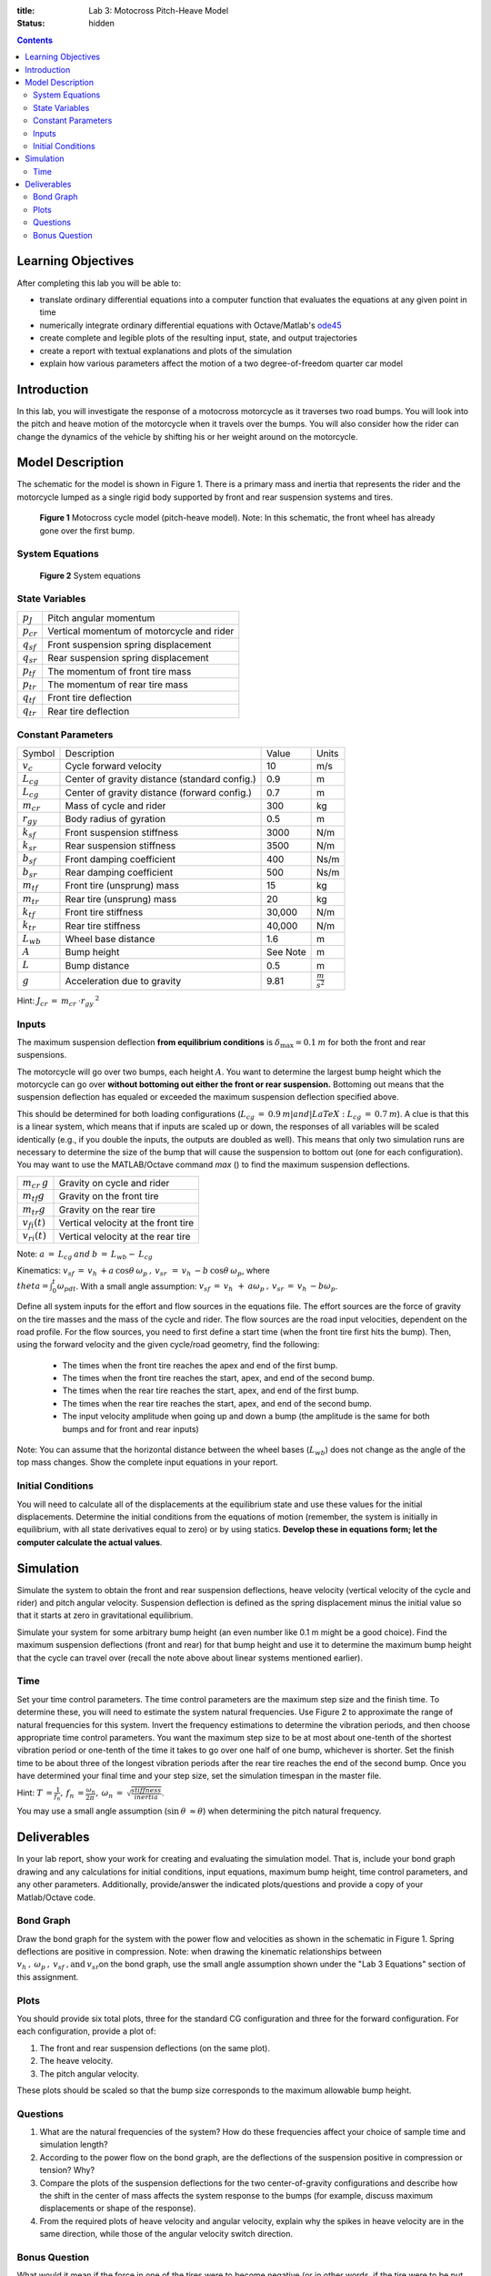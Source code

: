 :title: Lab 3: Motocross Pitch-Heave Model
:status: hidden

.. contents::

Learning Objectives
===================

After completing this lab you will be able to:

- translate ordinary differential equations into a computer function that
  evaluates the equations at any given point in time
- numerically integrate ordinary differential equations with Octave/Matlab's
  ode45_
- create complete and legible plots of the resulting input, state, and output
  trajectories
- create a report with textual explanations and plots of the simulation
- explain how various parameters affect the motion of a two degree-of-freedom
  quarter car model

.. _ode45: https://www.mathworks.com/help/matlab/ref/ode45.html

Introduction
============

In this lab, you will investigate the response of a motocross motorcycle as it
traverses two road bumps. You will look into the pitch and heave motion of the
motorcycle when it travels over the bumps. You will also consider how the rider
can change the dynamics of the vehicle by shifting his or her weight around on
the motorcycle.

Model Description
=================

The schematic for the model is shown in Figure 1. There is a primary mass and
inertia that represents the rider and the motorcycle lumped as a single rigid
body supported by front and rear suspension systems and tires.

.. figure:: https://objects-us-east-1.dream.io/eme171/2019f/lab-03-fig-01.png
   :width: 600px

   **Figure 1** Motocross cycle model (pitch-heave model). Note: In this
   schematic, the front wheel has already gone over the first bump.

System Equations
----------------

.. figure:: https://objects-us-east-1.dream.io/eme171/2019f/lab-03-fig-02.png
   :width: 600px

   **Figure 2** System equations

State Variables
---------------

=============== ====================================
:math:`p_J`     Pitch angular momentum
:math:`p_{cr}`  Vertical momentum of motorcycle and rider
:math:`q_{sf}`  Front suspension spring displacement
:math:`q_{sr}`  Rear suspension spring displacement
:math:`p_{tf}`  The momentum of front tire mass
:math:`p_{tr}`  The momentum of rear tire mass
:math:`q_{tf}`  Front tire deflection
:math:`q_{tr}`  Rear tire deflection
=============== ====================================

Constant Parameters
-------------------

=============== ============================================= ======== =======================
Symbol          Description                                   Value    Units
:math:`v_c`     Cycle forward velocity                        10       m/s
:math:`L_{cg}`  Center of gravity distance (standard config.) 0.9      m
:math:`L_{cg}`  Center of gravity distance (forward config.)  0.7      m
:math:`m_{cr}`  Mass of cycle and rider                       300      kg
:math:`r_{gy}`  Body radius of gyration                       0.5      m
:math:`k_{sf}`  Front suspension stiffness                    3000     N/m
:math:`k_{sr}`  Rear suspension stiffness                     3500     N/m
:math:`b_{sf}`  Front damping coefficient                     400      Ns/m
:math:`b_{sr}`  Rear damping coefficient                      500      Ns/m
:math:`m_{tf}`  Front tire (unsprung) mass                    15       kg
:math:`m_{tr}`  Rear tire (unsprung) mass                     20       kg
:math:`k_{tf}`  Front tire stiffness                          30,000   N/m
:math:`k_{tr}`  Rear tire stiffness                           40,000   N/m
:math:`L_{wb}`  Wheel base distance                           1.6      m
:math:`A`       Bump height                                   See Note m
:math:`L`       Bump distance                                 0.5      m
:math:`g`       Acceleration due to gravity                   9.81     :math:`\frac{m}{s^2}`
=============== ============================================= ======== =======================

Hint: :math:`J_{cr}\:=\:m_{cr}\:\cdot r_{gy}\:^2`

Inputs
------

The maximum suspension deflection **from equilibrium conditions** is
:math:`\delta_{\max}=0.1\:m` for both the front and rear suspensions.

The motorcycle will go over two bumps, each height :math:`A`. You want to
determine the largest bump height which the motorcycle can go over **without
bottoming out either the front or rear suspension.** Bottoming out means that
the suspension deflection has equaled or exceeded the maximum suspension
deflection specified above.

This should be determined for both loading configurations
(:math:`L_{cg}\:=\:0.9\:m| and |LaTeX: L_{cg}\:=\:0.7\:m`). A clue is that this
is a linear system, which means that if inputs are scaled up or down, the
responses of all variables will be scaled identically (e.g., if you double the
inputs, the outputs are doubled as well). This means that only two simulation
runs are necessary to determine the size of the bump that will cause the
suspension to bottom out (one for each configuration). You may want to use the
MATLAB/Octave command *max* () to find the maximum suspension deflections.

================== ===================================
:math:`m_{cr}\:g`  Gravity on cycle and rider
:math:`m_{tf}g`    Gravity on the front tire
:math:`m_{tr}g`    Gravity on the rear tire
:math:`v_{fi}(t)`  Vertical velocity at the front tire
:math:`v_{ri}(t)`  Vertical velocity at the rear tire
================== ===================================

Note: :math:`a\:=\:L_{cg}\:and\:b\:=\:L_{wb}-\:L_{cg}`

Kinematics: :math:`v_{sf}\:=\:v_h\:+a\:\cos\theta\:\omega_p\:,\:v_{sr\:}\:=\:v_h\:-b\:\cos\theta\:\omega_p`,
where :math:`\\theta=\int_0^t\omega_pdt`. With a small angle
assumption: :math:`v_{sf}\:=\:v_h\:_{\:}+\:a\omega_p\:,\:v_{sr}\:=\:v_h\:-b\omega_p`.

Define all system inputs for the effort and flow sources in the equations file.
The effort sources are the force of gravity on the tire masses and the mass of
the cycle and rider. The flow sources are the road input velocities, dependent
on the road profile. For the flow sources, you need to first define a start
time (when the front tire first hits the bump). Then, using the forward
velocity and the given cycle/road geometry, find the following:

   -  The times when the front tire reaches the apex and end of the
      first bump.
   -  The times when the front tire reaches the start, apex, and end of
      the second bump.
   -  The times when the rear tire reaches the start, apex, and end of
      the first bump.
   -  The times when the rear tire reaches the start, apex, and end of
      the second bump.
   -  The input velocity amplitude when going up and down a bump (the
      amplitude is the same for both bumps and for front and rear
      inputs)

Note: You can assume that the horizontal distance between the wheel
bases (:math:`L_{wb}`) does not change as the angle of the top mass
changes. Show the complete input equations in your report.

Initial Conditions
------------------

You will need to calculate all of the displacements at the equilibrium state
and use these values for the initial displacements. Determine the initial
conditions from the equations of motion (remember, the system is initially in
equilibrium, with all state derivatives equal to zero) or by using statics.
**Develop these in equations form; let the computer calculate the actual
values**.

Simulation
==========

Simulate the system to obtain the front and rear suspension deflections, heave
velocity (vertical velocity of the cycle and rider) and pitch angular velocity.
Suspension deflection is defined as the spring displacement minus the initial
value so that it starts at zero in gravitational equilibrium.

Simulate your system for some arbitrary bump height (an even number like
0.1 m might be a good choice). Find the maximum suspension deflections
(front and rear) for that bump height and use it to determine the
maximum bump height that the cycle can travel over (recall the note
above about linear systems mentioned earlier).

Time
----

Set your time control parameters. The time control parameters are the maximum
step size and the finish time. To determine these, you will need to estimate
the system natural frequencies. Use Figure 2 to approximate the range of
natural frequencies for this system. Invert the frequency estimations to
determine the vibration periods, and then choose appropriate time control
parameters. You want the maximum step size to be at most about one-tenth of the
shortest vibration period or one-tenth of the time it takes to go over one half
of one bump, whichever is shorter. Set the finish time to be about three of the
longest vibration periods after the rear tire reaches the end of the second
bump. Once you have determined your final time and your step size, set the
simulation timespan in the master file.

Hint: :math:`T\:=\frac{\:1}{f_n},\:f_n\:=\frac{\omega_n}{2\pi\:},\:\omega_n\:=\:\sqrt{\frac{stiffness}{inertia}}`.

You may use a small angle assumption (:math:`\sin\:\theta\:\approx\theta`) when
determining the pitch natural frequency.

.. figure:: https://objects-us-east-1.dream.io/eme171/2019f/lab-03-fig-03.png
   :width: 600px

Deliverables
============

In your lab report, show your work for creating and evaluating the simulation
model. That is, include your bond graph drawing and any calculations for
initial conditions, input equations, maximum bump height, time control
parameters, and any other parameters. Additionally, provide/answer the
indicated plots/questions and provide a copy of your Matlab/Octave code.

Bond Graph
----------

Draw the bond graph for the system with the power flow and velocities as shown
in the schematic in Figure 1. Spring deflections are positive in compression.
Note: when drawing the kinematic relationships between
:math:`v_h\:,\:\omega_p\:,\:v_{sf}\:,\textrm{and}\:v_{sr}`\ on the bond graph,
use the small angle assumption shown under the "Lab 3 Equations" section of
this assignment.

Plots
-----

You should provide six total plots, three for the standard CG configuration and
three for the forward configuration. For each configuration, provide a plot of:

#. The front and rear suspension deflections (on the same plot).
#. The heave velocity.
#. The pitch angular velocity.

These plots should be scaled so that the bump size corresponds to the maximum
allowable bump height.

Questions
---------

#. What are the natural frequencies of the system? How do these
   frequencies affect your choice of sample time and simulation length?
#. According to the power flow on the bond graph, are the deflections of
   the suspension positive in compression or tension? Why?
#. Compare the plots of the suspension deflections for the two
   center-of-gravity configurations and describe how the shift in the
   center of mass affects the system response to the bumps (for example,
   discuss maximum displacements or shape of the response).
#. From the required plots of heave velocity and angular velocity,
   explain why the spikes in heave velocity are in the same direction,
   while those of the angular velocity switch direction.

Bonus Question
--------------

What would it mean if the force in one of the tires were to become
negative (or in other words, if the tire were to be put in tension)?
Would the model still be valid? (Hint:Would this happen in real life?)
If this is not valid, explain how you would modify your model to make it
valid (feel free to try your fix and show results). If you get this
correct or show an honest effort in trying to answer this question, you
will receive some extra credit.
